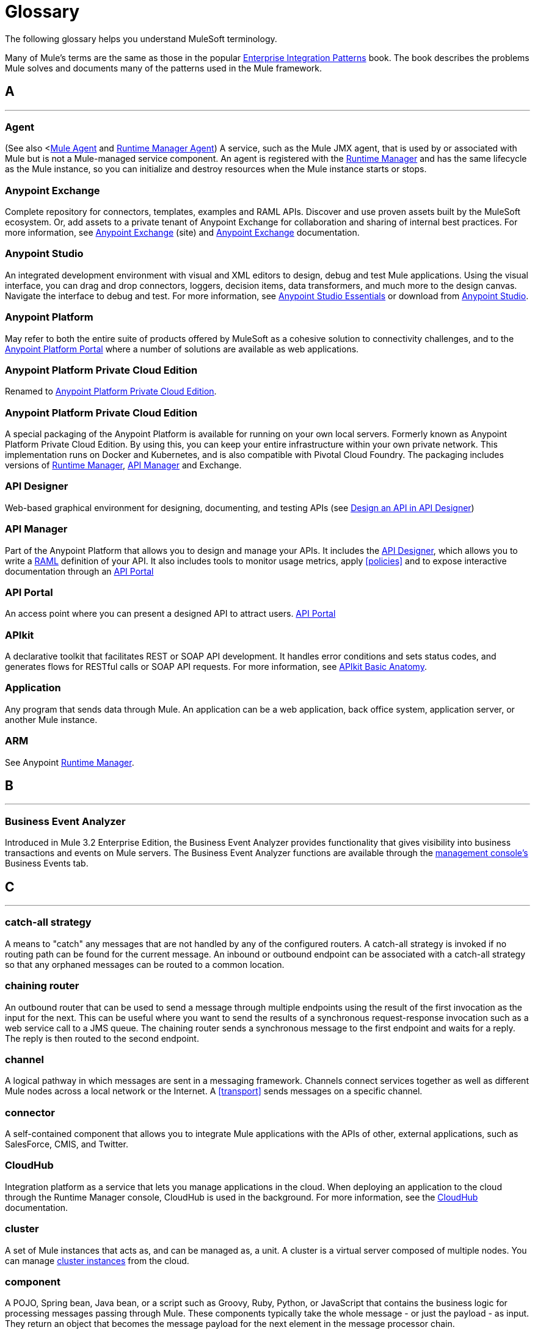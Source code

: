 = Glossary
:keywords: glossary

The following glossary helps you understand MuleSoft terminology.


Many of Mule's terms are the same as those in the popular http://www.eaipatterns.com/[Enterprise Integration Patterns] book. The book describes the problems Mule solves and documents many of the patterns used in the Mule framework.

== A

''''''
=== Agent

(See also <<<Mule Agent>> and <<Runtime Manager Agent>>) A service, such as the Mule JMX agent, that is used by or associated with Mule but is not a Mule-managed service component. An agent is registered with the <<Runtime Manager>> and has the same lifecycle as the Mule instance, so you can initialize and destroy resources when the Mule instance starts or stops.

=== Anypoint Exchange

Complete repository for connectors, templates, examples and RAML APIs. Discover and use proven assets built by the MuleSoft ecosystem. Or, add assets to a private tenant of Anypoint Exchange for collaboration and sharing of internal best practices. For more information, see https://www.anypoint.mulesoft.com/exchange/[Anypoint Exchange] (site) and link:/anypoint-exchange/[Anypoint Exchange] documentation.

=== Anypoint Studio

An integrated development environment with visual and XML editors to design, debug and test Mule applications. Using the visual interface, you can drag and drop connectors, loggers, decision items, data transformers, and much more to the design canvas. Navigate the interface to debug and test. For more information, see link:/anypoint-studio/v/6/[Anypoint Studio Essentials] or download from https://mulesoft.com/platform/studio[Anypoint Studio].

=== Anypoint Platform

May refer to both the entire suite of products offered by MuleSoft as a cohesive solution to connectivity challenges, and to the https://anypoint.mulesoft.com[Anypoint Platform Portal] where a number of solutions are available as web applications.

=== Anypoint Platform Private Cloud Edition

Renamed to <<Anypoint Platform Private Cloud Edition>>.


=== Anypoint Platform Private Cloud Edition

A special packaging of the Anypoint Platform is available for running on your own local servers. Formerly known as Anypoint Platform Private Cloud Edition. By using this, you can keep your entire infrastructure within your own private network. This implementation runs on Docker and Kubernetes, and is also compatible with Pivotal Cloud Foundry. The packaging includes versions of link:/runtime-manager[Runtime Manager], link:/api-manager[API Manager] and Exchange.


=== API Designer

Web-based graphical environment for designing, documenting, and testing APIs (see link:/getting-started/design-an-api[Design an API in API Designer])

=== API Manager

Part of the Anypoint Platform that allows you to design and manage your APIs. It includes the <<API Designer>>, which allows you to write a <<RAML>> definition of your API. It also includes tools to monitor usage metrics, apply <<policies>> and to expose interactive documentation through an <<API Portal>>

=== API Portal

An access point where you can present a designed API to attract users. link:/api-manager/tutorial-create-an-api-portal[API Portal]

=== APIkit


A declarative toolkit that facilitates REST or SOAP API development. It handles error conditions and sets status codes, and generates flows for RESTful calls or SOAP API requests. For more information, see link:/apikit/apikit-basic-anatomy[APIkit Basic Anatomy].

=== Application

Any program that sends data through Mule. An application can be a web application, back office system, application server, or another Mule instance.

=== ARM

See Anypoint xref:runtimemgr[Runtime Manager].


== B

''''''
=== Business Event Analyzer

Introduced in Mule 3.2 Enterprise Edition, the Business Event Analyzer provides functionality that gives visibility into business transactions and events on Mule servers. The Business Event Analyzer functions are available through the <<Management Console, management console's>> Business Events tab.


== C

''''''
=== catch-all strategy

A means to "catch" any messages that are not handled by any of the configured routers. A catch-all strategy is invoked if no routing path can be found for the current message. An inbound or outbound endpoint can be associated with a catch-all strategy so that any orphaned messages can be routed to a common location.

=== chaining router

An outbound router that can be used to send a message through multiple endpoints using the result of the first invocation as the input for the next. This can be useful where you want to send the results of a synchronous request-response invocation such as a web service call to a JMS queue. The chaining router sends a synchronous message to the first endpoint and waits for a reply. The reply is then routed to the second endpoint.


=== channel

A logical pathway in which messages are sent in a messaging framework. Channels connect services together as well as different Mule nodes across a local network or the Internet. A <<transport>> sends messages on a specific channel. 

=== connector

A self-contained component that allows you to integrate Mule applications with the APIs of other, external applications, such as SalesForce, CMIS, and Twitter.

[[cloudhub]]
=== CloudHub

Integration platform as a service that lets you manage applications in the cloud. When deploying an application to the cloud through the Runtime Manager console, CloudHub is used in the background. For more information, see the link:/runtime-manager/cloudhub[CloudHub] documentation.

=== cluster

A set of Mule instances that acts as, and can be managed as, a unit. A cluster is a virtual server composed of multiple nodes. You can manage link:/runtime-manager/managing-servers#create-a-cluster[cluster instances] from the cloud.

=== component

A POJO, Spring bean, Java bean, or a script such as Groovy, Ruby, Python, or JavaScript that contains the business logic for processing messages passing through Mule. These components typically take the whole message - or just the payload - as input. They return an object that becomes the message payload for the next element in the message processor chain.

Components can do one of the following:

 Implement a Callable interface
use annotations to express how a component method gets called.
 Rely on Mule's runtime injection mechanism.
These components are managed in the Mule container that is built on top of Spring; this allows Spring users to take advantage of Spring's DI, AOP, DAO, etc.

See also: <<service component>>.

=== configuration builder

A class that knows how to parse a given configuration file. The default configuration builder is the `org.mule.config.MuleXmlConfigurationBuilder` class that knows how to parse a Mule XML configuration file.


=== connector

A concrete instance of a Mule <<transport>>, whose properties describe how that transport is used. A connector maintains the configuration and state for the transport. All Mule <<endpoints>> that use a connector with its same transport inherit the connector's properties. For information about supported connectors, see https://www.anypoint.mulesoft.com/exchange/?type=connector[Anypoint Exchange Connectors].



== D

''''''

=== DataMapper

A deprecated component that can map input fields to ouptut fields via an easy drag and drop interface. In the most recent releases this functionality is carried out by DataWeave.

=== DataSense

A feature of Anypoint Studio that uses message metadata to facilitate application design. With this functionality, Anypoint Studio proactively acquires information such as data type and structure, in order to prescribe how to accurately map or use this data in your application. See link:/anypoint-studio/v/6/datasense[DataSense].

=== DataWeave


The DataWeave Language is a simple, powerful tool used to query and transform data inside of Mule. It can be implemented to graphically map fields by dragging one attribute to another, just like you were able to with the now deprecated DataMapper, or leverage its powerful object-oriented language that’s specially designed to make writing transformations quick, without compromising maintainability. See link:/mule-user-guide/v/3.8/dataweave[DataWeave].



== E

''''''
=== EE

See Mule Enterprise Edition (EE).

=== endpoint

A channel for receiving or sending data. An endpoint has a specific protocol, such as Jetty or JMS, and a set of elements for configuring filters, transactions, transformations, and more. There are two types of endpoints: inbound or outbound. An inbound endpoint receives data and allows a flow to be called by an external client. Conversely, an outbound endpoint is used to publish or send data to a service, application, or resource. The endpoint is configured in an inbound or outbound router. Endpoints can also be defined globally instead of in a specific router.

=== event

A message indicating that something has happened within a flow or transaction. Events map to message processors and endpoints.

=== exchange pattern

See message exchange pattern (MEP).

=== expression

See Mule expression.


== F

''''''

=== filter

A building block in service orchestration that determines which messages are routed to a service component. You can set filters on an inbound router to filter which messages that service component can receive, or you can set filters on an outbound router to indicate how you want to route messages after they have been processed by the service component. See also Message Filter.


=== flow

A simple yet flexible mechanism that enables you to orchestrate message services through Mule. In contrast to the use of services, which define a component with explicit inbound and outbound phases that allow a limited amount of flexibility, a flow does not define anything and is completely free-form. A flow enables you to define any number of building blocks into a single, repeatable process.


== G

''''''

////
=== Gateway

...


=== Gateway Runtime

...
////

== H

''''''

=== Hybrid Deployment

Deploying a Mule Application via the cloud console of the <<Runtime Manager>> to an on-premises server that runs a <<Mule Runtime>>. This modality is hybrid in the sense that the hosting of your application is on-premises, whilst the managing of it is in the cloud. See link:/runtime-manager/deployment-strategies[Deployment Strategies] for a better understanding of this and other modalities of deployment.

== I

''''''

=== inbound router

A building block in service orchestration that determines how a service component receives messages. The inbound router includes an endpoint that indicates from where the messages come.


=== interceptor

A building block in service orchestration that is used to intercept message flow into a service component. An interceptor can be used to trigger or monitor events or interrupt the flow of the message.

=== interface

The part of the API that defines the data to which end users have access, and specifies the actions against the data you wish to make available through your API (GET, PUT, etc.).
In essence, an interface is the mediator between a service exposed to the world, and the internal assets that need to be exposed. An interface designates the resources that either contain or access the data assets.

== J

''''''

== K

''''''

== L

''''''
////

=== Listener

...



=== Load Balancer

...

////

== M

''''''



=== MEL

<<Mule Expression Language>> (MEL).

=== MEP

<<message exchange pattern>> (MEP).


=== message

A packet of data that can be handled and sent between applications on a specific channel. Data is always wrapped in a message before it is transported by Mule. A message has a header, which contains metadata about the message (such as the sender information), and the body, which contains the actual data. 

=== message dispatcher

A Java class used by a connector to receive the messages and routing instructions from an outbound router and send the message to the next service component. 


=== message exchange pattern (MEP)

A well-defined interaction pattern that describes how a message request is handled in Mule and the potential responses to the message request.

Mule supports various messaging styles such as synchronous or request-response, each of which has one or more corresponding message exchange patterns.

For example, in the request-response messaging style, the exchange pattern can be "in-out". In this pattern, the flow or service component receives a message from an inbound endpoint, processes or operates on the message payload, and finishes by delivering the message payload to an outbound endpoint. By contrast, the messaging exchange pattern for the one-way messaging style is "in-only", meaning that after the flow or service component receives a message from an inbound endpoint, it puts it on a SEDA queue for further processing. However, nothing gets returned in response to the initial request.

=== message filter

A message processor that is used to control whether a message is processed by a filter. 

=== message processor

A basic building block used to construct flows. A message processor controls how messages are sent and received within a flow. Message Processors can be categorized by function, such as those that perform some logic (<<service component>>), those that transform messages (see <<transformer>>), and those that filter messages (see <<filter>>).

=== message receiver

A Java class used by a <<connector>> to read the incoming data, package it as a message, and passes it to a service component's inbound router. The message receiver can use a transformer if necessary to convert the data.

=== Mule

See <<Mule Runtime>>.


=== Mule Agent

See <<Runtime Manager Agent>>.

=== Mule Community Edition (CE)

The open-source version of Mule, available for free. As its name suggest, the Community Edition is developed, tested, and maintained by the community.


=== Mule Enterprise Edition (EE)

The enterprise version of Mule, available for 30-day trial download. The Enterprise Edition includes full development cycles, testing, technical support, maintenance releases and hot fixes, and management and monitoring tools from MuleSoft. If you are deploying Mule in a mission-critical environment, want to ensure that you always have a stable, high-quality release, and want additional tools for managing and monitoring your deployment, you should purchase a subscription to Mule Enterprise Edition.


=== Mule expression

A construct in Mule that allows you to extract information from the current message or determine how to handle the message. Expressions are very useful with routers and filters for defining routing logic and for filtering out unwanted messages. Mule expressions are also useful for querying request and response payloads and headers.


=== Mule Expression Language

A lightweight, Mule-specific expression language that you can use to access and evaluate the data in the payload, properties and variables of a Mule message. See link:/mule-user-guide/v/3.8/mule-expression-language-mel[Mule Expression Language (MEL)], link:/mule-user-guide/v/3.8/mule-expression-language-examples[Mule Expression Language Examples], and link:/mule-user-guide/v/3.8/mule-expression-language-reference[Mule Expression Language Reference].

=== Mule Galaxy

(Obsolete) In Mule 1.x and Mule 2.x, provided Mule Service registry functionality.


=== Mule HQ

(Obsolete) In Mule Enterprise Edition, a tool that managed Mule deployments as well as disparate systems and services in an SOA infrastructure. Mule HQ provides integrated log, configuration, server event tracking, and profiling. Obsoleted in Mule 2.2.2 Enterprise Edition by the management console.

=== Mule Management Console

Introduced in the Mule 2.2.2 Enterprise Edition, the management console is a monitoring and management system that provides information about the hardware, services, and applications in your enterprise, including CPU usage and information about disks and network devices. The management console provides remote management, monitoring, patching, and alerts for all the assets in your infrastructure, including clusters. You can integrate the YourKit profiler with the management console to provide a more detailed level of information, showing memory usage all the way to the object level. The management console and YourKit profiler are included with the enterprise version of Mule.

=== Mule Manager

The primary component for each instance of a Mule server. The Mule Manager manages Mule objects, including connectors, endpoints, and transformers. The Mule Manager constructs these objects and provides them to the service components in the Mule model. Each Mule instance has one Mule Manager and one or more Mule models.

=== Mule message

Data that passes through an application via one or more flows. A Mule message consists of two main parts:

 The message header, which contains metadata about the message

 The message payload, which contains your business-specific data.

A Mule message is embedded within a Mule message object. Some Mule message objects may contain variables, attachments, and exception payloads. However, as attachments and exception payloads are not frequently used or manipulated, this overview document does not include details about them. See link:/mule-user-guide/v/3.8/mule-message-structure[Mule Message Structure].

=== Mule model

A service container that hosts the service components and manages their runtime behavior.


=== Mule Runtime

Java-based integration runtime engine of MuleSoft's Anypoint Platform that uses a staged event-driven architecture (SEDA) to enqueue messages and process them inside of flows in separate stages. Mule is commonly known as Mule runtime or simply Mule. Mule is used to integrate systems and applications, old and new, and is built to scale.


=== Mule service registry

A service-oriented architecture governance platform that allows you to control your infrastructure with SOA governance, registry, and repository features including lifecycle, dependency, and artifact management, as well as auto-discovery or services and reporting. The enterprise version of Mule  includes a service deployment repository, which allows for easy deployment and migration of services throughout an environment.


=== MMC

See <<Mule Management Console>>.


== N
''''''


== O

''''''

=== outbound router

A Java class that you configure in the Mule configuration file to determine how a service component dispatches messages. The outbound router can include an endpoint to indicate where the messages should go next, or if no endpoint is configured, it returns the completed message back to the sender.


== P

''''''

=== PCF

See <<Pivotal Cloud Foundry>>.


=== Pivotal Cloud Foundry

A cloud computing platform as a service (PaaS) provided by a company named Pivotal. The Anypoint Platform integrates with Pivotal Cloud Foundry, allowing you to deploy Mule applications to dynamically created virtual machines on your own private network. See link:/runtime-manager/deployment-strategies[deployment strategies].


=== POJO

An acronym for "plain old Java object," a POJO is a simple Java object, not an enterprise JavaBean. One advantage of Mule is that your service components can be simple POJOs, which Mule then wraps and exposes as services.

=== Policy

Through <<API Manager>> you can easily apply runtime policies on your APIs. These execute common operations such as rate-throttling or authentication on the requests or the responses of your API. API Manager allows you both to enable one of a set of predefined policies through the UI, or to create your own custom policy. See link:/api-manager/using-policies[About Policies] for a deeper understanding.

== Q

''''''
=== queue

A structure that Mule uses to store objects during asynchronous message processing. By default, Mule uses SEDA queues for services and VM transports. SEDA queues are also used for flows configured with the queued-asynchronous processing strategy. SEDA queues enable Mule to decouple the receiver of a message from the other steps in processing the message. These queues enable asynchronous processing in Mule because once a receiver places a message into a SEDA queue, it can immediately return and accept a new incoming message. See also channel.


== R

''''''
=== RAML

RESTful API Modeling Language (RAML) provides a specification language that you can use to define an API. For more information, see http://raml.org/.

=== reliability pattern

Introduced in Mule 3.2, a reliability pattern is a design that results in reliable messaging for an application even if the application receives messages from a non-transactional transport such as HTTP. A reliability pattern couples a reliable acquisition flow with an application logic flow. The reliable acquisition flow delivers a message reliably from an inbound endpoint, which uses a non-transactional transport, to an outbound endpoint, which can be any type of transactional endpoint such as VM or JMS. The application logic flow delivers the message from the inbound endpoint (which uses a transactional transport) to the business logic for the application.

=== resource-action pairing

In APIkit, this is the interface part of the API that defines the data to which end users have access, and specifies the actions against the data you wish to make available through your API (GET, PUT, etc.).

=== Router

A building block in service orchestration that determines where and how messages are transported between applications. 

=== Runtime Manager

The Runtime Manager (also referred to as Anypoint Runtime Manager or "ARM") is one of the main features of the Anypoint Platform. It is the console that allows you to deploy and manage applications built with any Mule runtime, both to servers in the cloud (currently handled by CloudHub) and on premises. This console can be accessed in Anypoint Platform or you can download it as a standalone program to run in a local server.


=== Runtime Manager

The Runtime Manager Agent is an <<Agent>> that mediates the communication between the <<Runtime Manager>> console and the <<Mule Runtime>> instances running on servers. See link:/runtime-manager/runtime-manager-agent[Runtime Manager Agent].

=== Runtime Manager Agent

The RuntMule agent is a plugin extension for Mule that exposes the Mule API. Using the Mule agent, you can monitor and control your Mule servers by calling APIs from external systems, and/or have Mule publish its own data to external systems.
The agent has many features, such as controlling applications, domains, and services, listing, and deploying domains and applications, and publishing Mule metrics.
For more information, see link:/runtime-manager/runtime-manager-agent[Runtime Manager Agent] documentation.




== S

''''''
=== SEDA

See Staged Event-driven Architecture (SEDA).


=== service component

A POJO, Spring bean, Java bean, or web service that contains the business logic for processing data in a specific way. Mule simply manages the service component, bundles it with configuration settings and exposes it as a service, and ensures that the right information is passed to and from it based on the settings you specified for the service in the Mule configuration file. In early versions of Mule, service components were called Universal Message Objects, and "UMO" is still part of the nomenclature in the Mule APIs today.


=== service orchestration

The coordination of a message from a message source to its destination. Mule  performs service orchestration through flows.


=== Staged Event-driven Architecture (SEDA)

An architecture model where applications consist of a network of event-driven stages connected by explicit queues. This architecture allows services to be well-conditioned to load, preventing resources from being overcommitted when demand exceeds service capacity. As a result, SEDA provides an efficient event-based queuing model that maximizes performance and throughput. SEDA is the default processing model in Mule.

== T

''''''
=== transaction

A message exchange that must succeed or fail as a complete unit – it cannot remain in an intermediate state. Mule supports JDBC transactions, XA transactions, and JMS transactions or message acknowledgments. Transactions are configured on endpoints.

=== transformer

A building block in service orchestration that transforms message payloads (data) to and from different types. All of these transformations can also be carried out by link:/mule-user-guide/v/3.8/dataweave[DataWeave].

=== transport

A construct that handles and carries messages on a specific messaging protocol, such as FTP. Several connectors are built upon a Transport.

=== transport provider

See <<transport>>.

== U

''''''
=== universal message object (UMO)

See service component.


== V

''''''

////
=== Vanity Domain

''''''

=== Virtual Private Cloud

...


=== VPC

...

////




== W

''''''
=== Wire Tap

A router that makes copies of messages and forwards them to another endpoint. It can either forward a copy of all messages that it receives or it can be configured to use a filter and send a subset of these messages only. This router does not prevent messages from being delivered to service components. 

== X

''''''
=== XA transaction

A transaction that enlists multiple managed resources and provides guaranteed reliability. Mule also supports multi-resource transactions that are not XA transactions. These transactions do not have guaranteed reliability.

== Y

''''''

==== YAML

YAML is a popular language for creating configuration files, as it's easy to read and edit. Several Mule products expose files in this format. YAML is also the inspiration for <<RAML>>.


== Z

''''''

